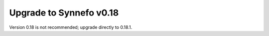 Upgrade to Synnefo v0.18
^^^^^^^^^^^^^^^^^^^^^^^^

Version 0.18 is not recommended; upgrade directly to 0.18.1.
